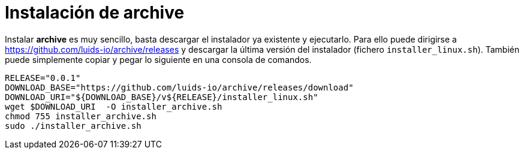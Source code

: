= Instalación de archive

Instalar *archive* es muy sencillo, basta descargar el instalador ya existente y ejecutarlo. Para ello puede dirigirse a https://github.com/luids-io/archive/releases y descargar la última versión del instalador (fichero `installer_linux.sh`). También puede simplemente copiar y pegar lo siguiente en una consola de comandos.

[source,bash]
----
RELEASE="0.0.1"
DOWNLOAD_BASE="https://github.com/luids-io/archive/releases/download"
DOWNLOAD_URI="${DOWNLOAD_BASE}/v${RELEASE}/installer_linux.sh"
wget $DOWNLOAD_URI  -O installer_archive.sh
chmod 755 installer_archive.sh
sudo ./installer_archive.sh
----
